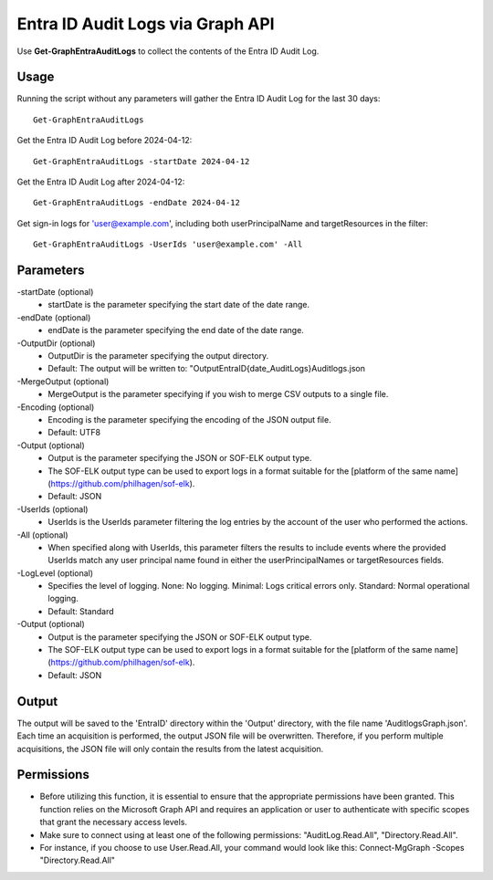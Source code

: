 Entra ID Audit Logs via Graph API
=======
Use **Get-GraphEntraAuditLogs** to collect the contents of the Entra ID Audit Log.

Usage
""""""""""""""""""""""""""
Running the script without any parameters will gather the Entra ID Audit Log for the last 30 days:
::

   Get-GraphEntraAuditLogs

Get the Entra ID Audit Log before 2024-04-12:
::

   Get-GraphEntraAuditLogs -startDate 2024-04-12

Get the Entra ID Audit Log after 2024-04-12:
::

   Get-GraphEntraAuditLogs -endDate 2024-04-12

Get sign-in logs for 'user@example.com', including both userPrincipalName and targetResources in the filter:
::

   Get-GraphEntraAuditLogs -UserIds 'user@example.com' -All

Parameters
""""""""""""""""""""""""""
-startDate (optional)
    - startDate is the parameter specifying the start date of the date range.

-endDate (optional)
    - endDate is the parameter specifying the end date of the date range.

-OutputDir (optional)
    - OutputDir is the parameter specifying the output directory.
    - Default: The output will be written to: "Output\EntraID\{date_AuditLogs}\Auditlogs.json

-MergeOutput (optional)
    - MergeOutput is the parameter specifying if you wish to merge CSV outputs to a single file.

-Encoding (optional)
    - Encoding is the parameter specifying the encoding of the JSON output file.
    - Default: UTF8

-Output (optional)
    - Output is the parameter specifying the JSON or SOF-ELK output type.
    - The SOF-ELK output type can be used to export logs in a format suitable for the [platform of the same name](https://github.com/philhagen/sof-elk).
    - Default: JSON

-UserIds (optional)
    - UserIds is the UserIds parameter filtering the log entries by the account of the user who performed the actions.

-All (optional)
    - When specified along with UserIds, this parameter filters the results to include events where the provided UserIds match any user principal name found in either the userPrincipalNames or targetResources fields.

-LogLevel (optional)
    - Specifies the level of logging. None: No logging. Minimal: Logs critical errors only. Standard: Normal operational logging.
    - Default: Standard

-Output (optional)
    - Output is the parameter specifying the JSON or SOF-ELK output type.
    - The SOF-ELK output type can be used to export logs in a format suitable for the [platform of the same name](https://github.com/philhagen/sof-elk).
    - Default: JSON

Output
""""""""""""""""""""""""""
The output will be saved to the 'EntraID' directory within the 'Output' directory, with the file name 'AuditlogsGraph.json'. Each time an acquisition is performed, the output JSON file will be overwritten. Therefore, if you perform multiple acquisitions, the JSON file will only contain the results from the latest acquisition.

.. note::

Permissions
""""""""""""""""""""""""""

- Before utilizing this function, it is essential to ensure that the appropriate permissions have been granted. This function relies on the Microsoft Graph API and requires an application or user to authenticate with specific scopes that grant the necessary access levels.
- Make sure to connect using at least one of the following permissions: "AuditLog.Read.All", "Directory.Read.All".
- For instance, if you choose to use User.Read.All, your command would look like this: Connect-MgGraph -Scopes "Directory.Read.All"